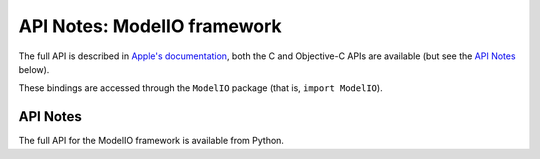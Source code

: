 API Notes: ModelIO framework
============================

The full API is described in `Apple's documentation`__, both
the C and Objective-C APIs are available (but see the `API Notes`_ below).

.. __: https://developer.apple.com/documentation/modelio/?preferredLanguage=occ

These bindings are accessed through the ``ModelIO`` package (that is, ``import ModelIO``).


API Notes
---------

The full API for the ModelIO framework is available from Python.
